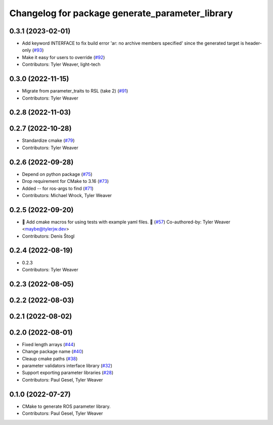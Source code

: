 ^^^^^^^^^^^^^^^^^^^^^^^^^^^^^^^^^^^^^^^^^^^^^^^^
Changelog for package generate_parameter_library
^^^^^^^^^^^^^^^^^^^^^^^^^^^^^^^^^^^^^^^^^^^^^^^^

0.3.1 (2023-02-01)
------------------
* Add keyword INTERFACE to fix build error 'ar: no archive members specified' since the generated target is header-only (`#93 <https://github.com/PickNikRobotics/generate_parameter_library/issues/93>`_)
* Make it easy for users to override (`#92 <https://github.com/PickNikRobotics/generate_parameter_library/issues/92>`_)
* Contributors: Tyler Weaver, light-tech

0.3.0 (2022-11-15)
------------------
* Migrate from parameter_traits to RSL (take 2) (`#91 <https://github.com/PickNikRobotics/generate_parameter_library/issues/91>`_)
* Contributors: Tyler Weaver

0.2.8 (2022-11-03)
------------------

0.2.7 (2022-10-28)
------------------
* Standardize cmake (`#79 <https://github.com/PickNikRobotics/generate_parameter_library/issues/79>`_)
* Contributors: Tyler Weaver

0.2.6 (2022-09-28)
------------------
* Depend on python package (`#75 <https://github.com/PickNikRobotics/generate_parameter_library/issues/75>`_)
* Drop requirement for CMake to 3.16 (`#73 <https://github.com/PickNikRobotics/generate_parameter_library/issues/73>`_)
* Added -- for ros-args to find (`#71 <https://github.com/PickNikRobotics/generate_parameter_library/issues/71>`_)
* Contributors: Michael Wrock, Tyler Weaver

0.2.5 (2022-09-20)
------------------
* 🚀 Add cmake macros for using tests with example yaml files. 🤖 (`#57 <https://github.com/PickNikRobotics/generate_parameter_library/issues/57>`_)
  Co-authored-by: Tyler Weaver <maybe@tylerjw.dev>
* Contributors: Denis Štogl

0.2.4 (2022-08-19)
------------------
* 0.2.3
* Contributors: Tyler Weaver

0.2.3 (2022-08-05)
------------------

0.2.2 (2022-08-03)
------------------

0.2.1 (2022-08-02)
------------------

0.2.0 (2022-08-01)
------------------
* Fixed length arrays (`#44 <https://github.com/PickNikRobotics/generate_parameter_library/issues/44>`_)
* Change package name (`#40 <https://github.com/PickNikRobotics/generate_parameter_library/issues/40>`_)
* Cleaup cmake paths (`#38 <https://github.com/PickNikRobotics/generate_parameter_library/issues/38>`_)
* parameter validators interface library (`#32 <https://github.com/PickNikRobotics/generate_parameter_library/issues/32>`_)
* Support exporting parameter libraries (`#28 <https://github.com/PickNikRobotics/generate_parameter_library/issues/28>`_)
* Contributors: Paul Gesel, Tyler Weaver

0.1.0 (2022-07-27)
------------------
* CMake to generate ROS parameter library.
* Contributors: Paul Gesel, Tyler Weaver
